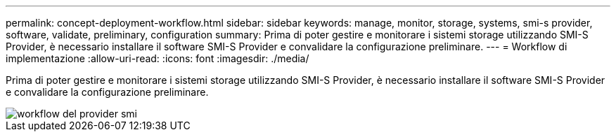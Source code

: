 ---
permalink: concept-deployment-workflow.html 
sidebar: sidebar 
keywords: manage, monitor, storage, systems, smi-s provider, software, validate, preliminary, configuration 
summary: Prima di poter gestire e monitorare i sistemi storage utilizzando SMI-S Provider, è necessario installare il software SMI-S Provider e convalidare la configurazione preliminare. 
---
= Workflow di implementazione
:allow-uri-read: 
:icons: font
:imagesdir: ./media/


[role="lead"]
Prima di poter gestire e monitorare i sistemi storage utilizzando SMI-S Provider, è necessario installare il software SMI-S Provider e convalidare la configurazione preliminare.

image::../media/smi_s_provider_workflow.gif[workflow del provider smi]
